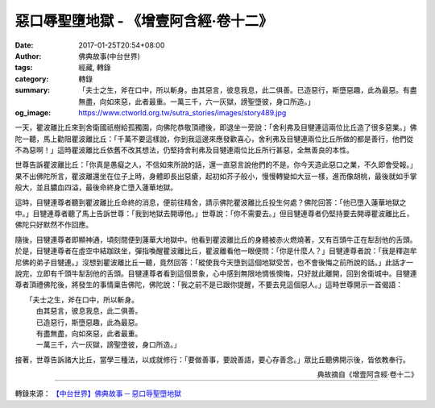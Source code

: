 惡口辱聖墮地獄 - 《增壹阿含經‧卷十二》
######################################

:date: 2017-01-25T20:54+08:00
:author: 佛典故事(中台世界)
:tags: 經藏, 轉錄
:category: 轉錄
:summary: 「夫士之生，斧在口中，所以斬身。由其惡言，彼息我息，此二俱善。已造惡行，斯墮惡趣，此為最惡。有盡無盡，向如來惡，此者最重。一萬三千，六一灰獄，謗聖墮彼，身口所造。」
:og_image: https://www.ctworld.org.tw/sutra_stories/images/story489.jpg


一天，瞿波離比丘來到舍衛國祇樹給孤獨園，向佛陀恭敬頂禮後，即退坐一旁說：「舍利弗及目犍連這兩位比丘造了很多惡業。」佛陀一聽，馬上勸阻瞿波離比丘：「千萬不要這樣說，你到我這邊來應發歡喜心，舍利弗及目犍連兩位比丘所做的都是善行，他們從不為惡啊！」這時瞿波離比丘依舊不改其想法，仍堅持舍利弗及目犍連兩位比丘所行甚惡，全無善良的本性。

世尊告訴瞿波離比丘：「你真是愚癡之人，不信如來所說的話，還一直惡言說他們的不是。你今天造此惡口之業，不久即會受報。」果不出佛陀所言，瞿波離還坐在位子上時，身體即長出惡瘡，起初如芥子般小，慢慢轉變如大豆一樣，進而像胡桃，最後就如手掌般大，並且膿血四溢，最後命終身亡墮入蓮華地獄。

這時，目犍連尊者聽到瞿波離比丘命終的消息，便前往精舍，請示佛陀瞿波離比丘投生何處？佛陀回答：「他已墮入蓮華地獄之中。」目犍連尊者聽了馬上告訴世尊：「我到地獄去開導他。」世尊說：「你不需要去。」但目犍連尊者仍堅持要去開導瞿波離比丘，佛陀只好默然不作回應。

隨後，目犍連尊者即顯神通，頃刻間便到蓮華大地獄中。他看到瞿波離比丘的身體被赤火燃燒著，又有百頭牛正在犁刮他的舌頭。於是，目犍連尊者在虛空中結跏趺坐，彈指喚醒瞿波離比丘，瞿波離看他一眼便問：「你是什麼人？」目犍連尊者說：「我是釋迦牟尼佛的弟子目犍連。」沒想到瞿波離比丘一聽，竟然回答：「縱使我今天墮到這個地獄受苦，也不會後悔之前所說的話。」此話才一說完，立即有千頭牛犁刮他的舌頭。目犍連尊者看到這個景象，心中感到無限地惆悵懊悔，只好就此離開，回到舍衛城中。目犍連尊者頂禮佛陀後，將發生的事情稟告佛陀，佛陀說：「我之前不是已跟你提醒，不要去見這個惡人。」這時世尊開示一首偈語：

| 　　「夫士之生，斧在口中，所以斬身。
| 　　　由其惡言，彼息我息，此二俱善。
| 　　　已造惡行，斯墮惡趣，此為最惡。
| 　　　有盡無盡，向如來惡，此者最重。
| 　　　一萬三千，六一灰獄，謗聖墮彼，身口所造。」

接著，世尊告訴諸大比丘，當學三種法，以成就修行：「要做善事，要說善語，要心存善念。」眾比丘聽佛開示後，皆依教奉行。

.. container:: align-right

  典故摘自《增壹阿含經‧卷十二》

.. image:: https://www.ctworld.org.tw/sutra_stories/images/story489.jpg
   :align: center
   :alt: 惡口辱聖墮地獄

----

轉錄來源： `【中台世界】佛典故事 ─ 惡口辱聖墮地獄 <https://www.ctworld.org.tw/sutra_stories/story411-600/story489.htm>`_

.. raw:: html

  <iframe src="https://www.facebook.com/plugins/post.php?href=https%3A%2F%2Fwww.facebook.com%2Fhs.ku.5%2Fposts%2F1039558689478443&width=auto" width="auto" height="661" style="border:none;overflow:hidden" scrolling="no" frameborder="0" allowTransparency="true"></iframe>
